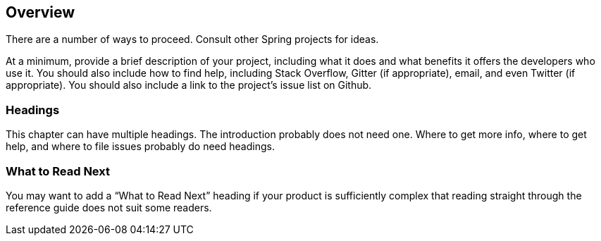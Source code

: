 [[overview]]
== Overview

There are a number of ways to proceed. Consult other Spring projects for ideas.

At a minimum, provide a brief description of your project, including what it does and what
benefits it offers the developers who use it. You should also include how to find help,
including Stack Overflow, Gitter (if appropriate), email, and even Twitter (if
appropriate). You should also include a link to the project's issue list on Github.



=== Headings

This chapter can have multiple headings. The introduction probably does not need one.
Where to get more info, where to get help, and where to file issues probably do need
headings.



[[overview-what-to-read-next]]
=== What to Read Next
You may want to add a "`What to Read Next`" heading if your product is sufficiently
complex that reading straight through the reference guide does not suit some
readers.
